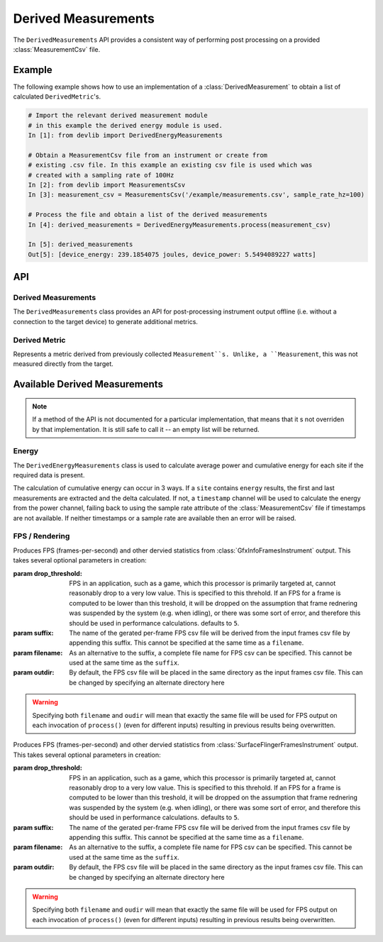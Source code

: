 Derived Measurements
=====================


The ``DerivedMeasurements`` API provides a consistent way of performing post
processing on a provided :class:`MeasurementCsv` file.

Example
-------

The following example shows how to use an implementation of a
:class:`DerivedMeasurement` to obtain a list of calculated ``DerivedMetric``'s.

.. code-block:: ipython

    # Import the relevant derived measurement module
    # in this example the derived energy module is used.
    In [1]: from devlib import DerivedEnergyMeasurements

    # Obtain a MeasurementCsv file from an instrument or create from
    # existing .csv file. In this example an existing csv file is used which was
    # created with a sampling rate of 100Hz
    In [2]: from devlib import MeasurementsCsv
    In [3]: measurement_csv = MeasurementsCsv('/example/measurements.csv', sample_rate_hz=100)

    # Process the file and obtain a list of the derived measurements
    In [4]: derived_measurements = DerivedEnergyMeasurements.process(measurement_csv)

    In [5]: derived_measurements
    Out[5]: [device_energy: 239.1854075 joules, device_power: 5.5494089227 watts]

API
---

Derived Measurements
~~~~~~~~~~~~~~~~~~~~

.. class:: DerivedMeasurements

   The ``DerivedMeasurements`` class provides an API for post-processing
   instrument output offline (i.e. without a connection to the target device) to
   generate additional metrics.

.. method:: DerivedMeasurements.process(measurement_csv)

   Process a :class:`MeasurementsCsv`, returning  a list of
   :class:`DerivedMetric` and/or :class:`MeasurementsCsv` objects that have been
   derived from the input. The exact nature and ordering of the list memebers
   is specific to indivial 'class'`DerivedMeasurements` implementations.

.. method:: DerivedMeasurements.process_raw(\*args)

   Process raw output from an instrument, returnin a list :class:`DerivedMetric`
   and/or :class:`MeasurementsCsv` objects that have been derived from the
   input. The exact nature and ordering of the list memebers is specific to
   indivial 'class'`DerivedMeasurements` implewmentations.

   The arguents to this method should be paths to raw output files generated by
   an instrument. The number and order of expected arguments is specific to
   particular implmentations.


Derived Metric
~~~~~~~~~~~~~~

.. class:: DerivedMetric

  Represents a metric derived from previously collected ``Measurement``s.
  Unlike, a ``Measurement``, this was not measured directly from the target.


.. attribute:: DerivedMetric.name

   The name of the derived metric. This uniquely defines a metric -- two
   ``DerivedMetric`` objects with the same ``name`` represent to instances of
   the same metric (e.g. computed from two different inputs).

.. attribute:: DerivedMetric.value

   The ``numeric`` value of the metric that has been computed for a particular
   input.

.. attribute:: DerivedMetric.measurement_type

   The ``MeasurementType`` of the metric. This indicates which conceptual
   category the metric falls into, its units, and conversions to other
   measurement types.

.. attribute:: DerivedMetric.units

   The units in which the metric's value is expressed.


Available Derived Measurements
-------------------------------

.. note:: If a method of the API is not documented for a particular
          implementation, that means that it s not overriden by that
          implementation. It is still safe to call it -- an empty list will be
          returned.

Energy
~~~~~~

.. class:: DerivedEnergyMeasurements

   The ``DerivedEnergyMeasurements`` class is used to calculate average power and
   cumulative energy for each site if the required data is present.

   The calculation of cumulative energy can occur in 3 ways. If a
   ``site`` contains ``energy`` results, the first and last measurements are extracted
   and the delta calculated. If not, a ``timestamp`` channel will be used to calculate
   the energy from the power channel, failing back to using the sample rate attribute
   of the :class:`MeasurementCsv` file if timestamps are not available. If neither
   timestamps or a sample rate are available then an error will be raised.


.. method:: DerivedEnergyMeasurements.process(measurement_csv)

   This will return total cumulative energy for each energy channel, and the
   average power for each power channel in the input CSV. The output will contain
   all energy metrics followed by power metrics. The ordering of both will match
   the ordering of channels in the input. The metrics will by named based on the
   sites of the coresponding channels according to the following patters:
   ``"<site>_total_energy"`` and ``"<site>_average_power"``.


FPS / Rendering
~~~~~~~~~~~~~~~

.. class:: DerivedGfxInfoStats(drop_threshold=5, suffix='-fps', filename=None, outdir=None)

   Produces FPS (frames-per-second) and other dervied statistics from
   :class:`GfxInfoFramesInstrument` output. This takes several optional
   parameters in creation:

   :param drop_threshold: FPS in an application, such as a game, which this
                          processor is primarily targeted at, cannot reasonably
                          drop to a very low value. This is specified to this
                          threhold. If an FPS for a frame is computed to be
                          lower than this treshold, it will be dropped on the
                          assumption that frame rednering was suspended by the
                          system (e.g. when idling), or there was some sort of
                          error, and therefore this should be used in
                          performance calculations. defaults to ``5``.
   :param  suffix: The name of the gerated per-frame FPS csv file will be
                   derived from the input frames csv file by appending this
                   suffix. This cannot be specified at the same time as
                   a ``filename``.
   :param filename: As an alternative to the suffix, a complete file name for
                    FPS csv can be specified. This cannot be used at the same
                    time as the ``suffix``.
   :param outdir: By default, the FPS csv file will be placed in the same
                  directory as the input frames csv file. This can be changed
                  by specifying an alternate directory here

   .. warning:: Specifying both ``filename`` and ``oudir`` will mean that exactly
                the same file will be used for FPS output on each invocation of
                ``process()`` (even for different inputs) resulting in previous
                results being overwritten.

.. method:: DerivedGfxInfoStats.process(measurement_csv)

   Process the fames csv generated by :class:`GfxInfoFramesInstrument` and
   returns a list containing exactly three entries: :class:`DerivedMetric`\ s
   ``fps`` and ``total_frames``, followed by a :class:`MeasurentCsv` containing
   per-frame FPSs values.

.. method:: DerivedGfxInfoStats.process_raw(gfxinfo_frame_raw_file)

   As input, this takes a single argument, which should be the path to the raw
   output file of  :class:`GfxInfoFramesInstrument`. The returns stats
   accumulated by gfxinfo. At the time of wrinting, the stats (in order) are:
   ``janks``, ``janks_pc`` (percentage of all frames),
   ``render_time_50th_ptile`` (50th percentile, or median, for time to render a
   frame), ``render_time_90th_ptile``, ``render_time_95th_ptile``,
   ``render_time_99th_ptile``, ``missed_vsync``, ``hight_input_latency``,
   ``slow_ui_thread``, ``slow_bitmap_uploads``, ``slow_issue_draw_commands``.
   Please see the `gfxinfo documentation`_ for details.

.. _gfxinfo documentation: https://developer.android.com/training/testing/performance.html


.. class:: DerivedSurfaceFlingerStats(drop_threshold=5, suffix='-fps', filename=None, outdir=None)

   Produces FPS (frames-per-second) and other dervied statistics from
   :class:`SurfaceFlingerFramesInstrument` output. This takes several optional
   parameters in creation:

   :param drop_threshold: FPS in an application, such as a game, which this
                          processor is primarily targeted at, cannot reasonably
                          drop to a very low value. This is specified to this
                          threhold. If an FPS for a frame is computed to be
                          lower than this treshold, it will be dropped on the
                          assumption that frame rednering was suspended by the
                          system (e.g. when idling), or there was some sort of
                          error, and therefore this should be used in
                          performance calculations. defaults to ``5``.
   :param  suffix: The name of the gerated per-frame FPS csv file will be
                   derived from the input frames csv file by appending this
                   suffix. This cannot be specified at the same time as
                   a ``filename``.
   :param filename: As an alternative to the suffix, a complete file name for
                    FPS csv can be specified. This cannot be used at the same
                    time as the ``suffix``.
   :param outdir: By default, the FPS csv file will be placed in the same
                  directory as the input frames csv file. This can be changed
                  by specifying an alternate directory here

   .. warning:: Specifying both ``filename`` and ``oudir`` will mean that exactly
                the same file will be used for FPS output on each invocation of
                ``process()`` (even for different inputs) resulting in previous
                results being overwritten.

.. method:: DerivedSurfaceFlingerStats.process(measurement_csv)

   Process the fames csv generated by :class:`SurfaceFlingerFramesInstrument` and
   returns a list containing exactly three entries: :class:`DerivedMetric`\ s
   ``fps`` and ``total_frames``, followed by a :class:`MeasurentCsv` containing
   per-frame FPSs values, followed by ``janks`` ``janks_pc``, and
   ``missed_vsync`` metrics.
